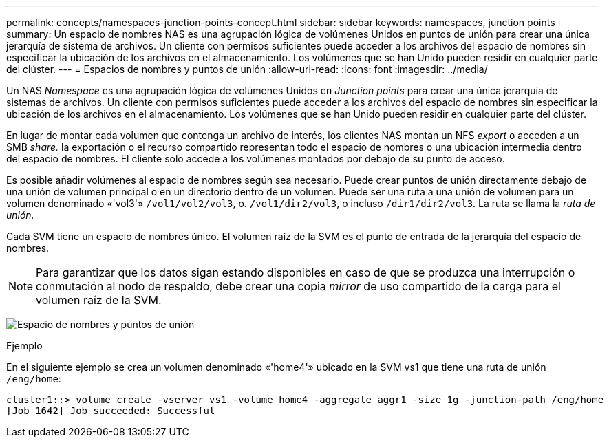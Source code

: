 ---
permalink: concepts/namespaces-junction-points-concept.html 
sidebar: sidebar 
keywords: namespaces, junction points 
summary: Un espacio de nombres NAS es una agrupación lógica de volúmenes Unidos en puntos de unión para crear una única jerarquía de sistema de archivos. Un cliente con permisos suficientes puede acceder a los archivos del espacio de nombres sin especificar la ubicación de los archivos en el almacenamiento. Los volúmenes que se han Unido pueden residir en cualquier parte del clúster. 
---
= Espacios de nombres y puntos de unión
:allow-uri-read: 
:icons: font
:imagesdir: ../media/


[role="lead"]
Un NAS _Namespace_ es una agrupación lógica de volúmenes Unidos en _Junction points_ para crear una única jerarquía de sistemas de archivos. Un cliente con permisos suficientes puede acceder a los archivos del espacio de nombres sin especificar la ubicación de los archivos en el almacenamiento. Los volúmenes que se han Unido pueden residir en cualquier parte del clúster.

En lugar de montar cada volumen que contenga un archivo de interés, los clientes NAS montan un NFS _export_ o acceden a un SMB _share._ la exportación o el recurso compartido representan todo el espacio de nombres o una ubicación intermedia dentro del espacio de nombres. El cliente solo accede a los volúmenes montados por debajo de su punto de acceso.

Es posible añadir volúmenes al espacio de nombres según sea necesario. Puede crear puntos de unión directamente debajo de una unión de volumen principal o en un directorio dentro de un volumen. Puede ser una ruta a una unión de volumen para un volumen denominado «'vol3'» `/vol1/vol2/vol3`, o. `/vol1/dir2/vol3`, o incluso `/dir1/dir2/vol3`. La ruta se llama la _ruta de unión._

Cada SVM tiene un espacio de nombres único. El volumen raíz de la SVM es el punto de entrada de la jerarquía del espacio de nombres.

[NOTE]
====
Para garantizar que los datos sigan estando disponibles en caso de que se produzca una interrupción o conmutación al nodo de respaldo, debe crear una copia _mirror_ de uso compartido de la carga para el volumen raíz de la SVM.

====
image:namespace-concepts.gif["Espacio de nombres y puntos de unión"]

.Ejemplo
En el siguiente ejemplo se crea un volumen denominado «'home4'» ubicado en la SVM vs1 que tiene una ruta de unión `/eng/home`:

[listing]
----
cluster1::> volume create -vserver vs1 -volume home4 -aggregate aggr1 -size 1g -junction-path /eng/home
[Job 1642] Job succeeded: Successful
----